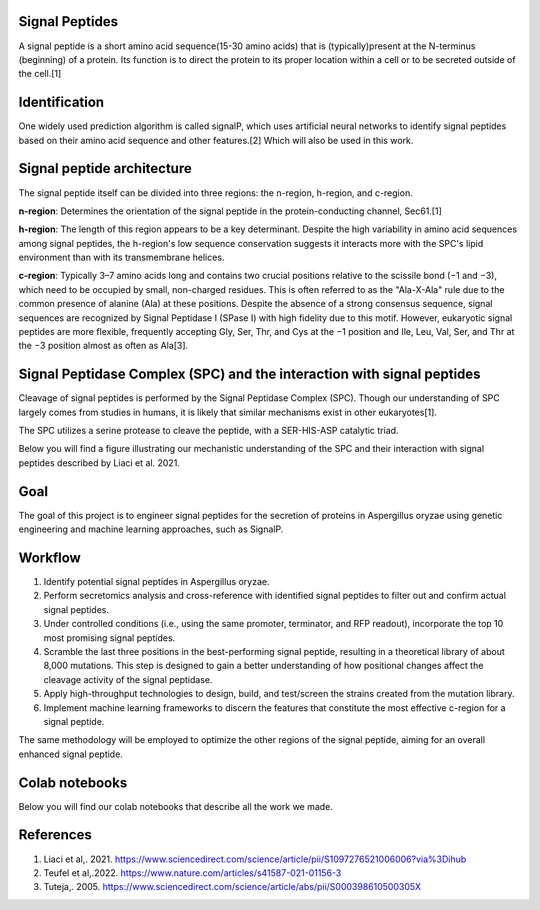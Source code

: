 Signal Peptides
----------------
A signal peptide is a short amino acid sequence(15-30 amino acids) 
that is (typically)present at the N-terminus (beginning) of a protein. 
Its function is to direct the protein to its proper location
within a cell or to be secreted outside of the cell.[1]

Identification
--------------
One widely used prediction algorithm is called signalP, which
uses artificial neural networks to identify signal peptides
based on their amino acid sequence and other features.[2]
Which will also be used in this work. 



Signal peptide architecture
---------------------------
The signal peptide itself can be divided into three regions: the n-region, h-region, and c-region.

.. image:: https://github.com/hiyama341/Signal_peptide_project/blob/cfec5ea8a8000e267c50e2d670d8c413e11e5b33/pictures/Eukaryotic_SP_architecture.png
  :width: 800
  :alt: SP architecture


**n-region**: Determines the orientation of the signal peptide in the protein-conducting channel, Sec61.[1]


**h-region**: The length of this region appears to be a key determinant. Despite the high variability in amino 
acid sequences among signal peptides, the h-region's low sequence conservation suggests it interacts more with 
the SPC's lipid environment than with its transmembrane helices.


**c-region**: Typically 3–7 amino acids long and contains two crucial positions relative to the scissile
bond (−1 and −3), which need to be occupied by small, non-charged residues. 
This is often referred to as the "Ala-X-Ala" rule due to the common presence of alanine (Ala) at these positions. 
Despite the absence of a strong consensus sequence, signal sequences are recognized by 
Signal Peptidase I (SPase I) with high fidelity due to this motif.
However, eukaryotic signal peptides are more flexible, frequently accepting 
Gly, Ser, Thr, and Cys at the −1 position and Ile, Leu, Val, Ser, and Thr at the −3 position almost as often as Ala[3].


Signal Peptidase Complex (SPC) and the interaction with signal peptides
-----------------------------------------------------------------------
Cleavage of signal peptides is performed by the Signal Peptidase Complex (SPC). 
Though our understanding of SPC largely comes from studies in humans, it is likely
that similar mechanisms exist in other eukaryotes[1].

The SPC utilizes a serine protease to cleave the peptide, with a SER-HIS-ASP catalytic triad.

Below you will find a figure illustrating our mechanistic understanding of the SPC and their interaction with signal peptides described by Liaci et al. 2021.


.. image:: https://github.com/hiyama341/Signal_peptide_project/blob/81997579cd1d9b3d804a1f55a4fefe1c05291a1a/pictures/signal_peptide_recognition.png
  :width: 400
  :alt: SP interaction

Goal
----
The goal of this project is to engineer signal peptides for 
the secretion of proteins in Aspergillus oryzae using genetic engineering and machine learning approaches, such as SignalP.

Workflow
--------
1. Identify potential signal peptides in Aspergillus oryzae.
2. Perform secretomics analysis and cross-reference with identified signal peptides to filter out and confirm actual signal peptides.
3. Under controlled conditions (i.e., using the same promoter, terminator, and RFP readout), incorporate the top 10 most promising signal peptides.
4. Scramble the last three positions in the best-performing signal peptide, resulting in a theoretical library of about 8,000 mutations. This step is designed to gain a better understanding of how positional changes affect the cleavage activity of the signal peptidase.
5. Apply high-throughput technologies to design, build, and test/screen the strains created from the mutation library.
6. Implement machine learning frameworks to discern the features that constitute the most effective c-region for a signal peptide.

The same methodology will be employed to optimize the other regions of the signal peptide, aiming for an overall enhanced signal peptide.


Colab notebooks
---------------
Below you will find our colab notebooks that describe all the work we made. 


References
----------

1. Liaci et al,. 2021. https://www.sciencedirect.com/science/article/pii/S1097276521006006?via%3Dihub
2. Teufel et al,.2022. https://www.nature.com/articles/s41587-021-01156-3
3. Tuteja,. 2005. https://www.sciencedirect.com/science/article/abs/pii/S000398610500305X